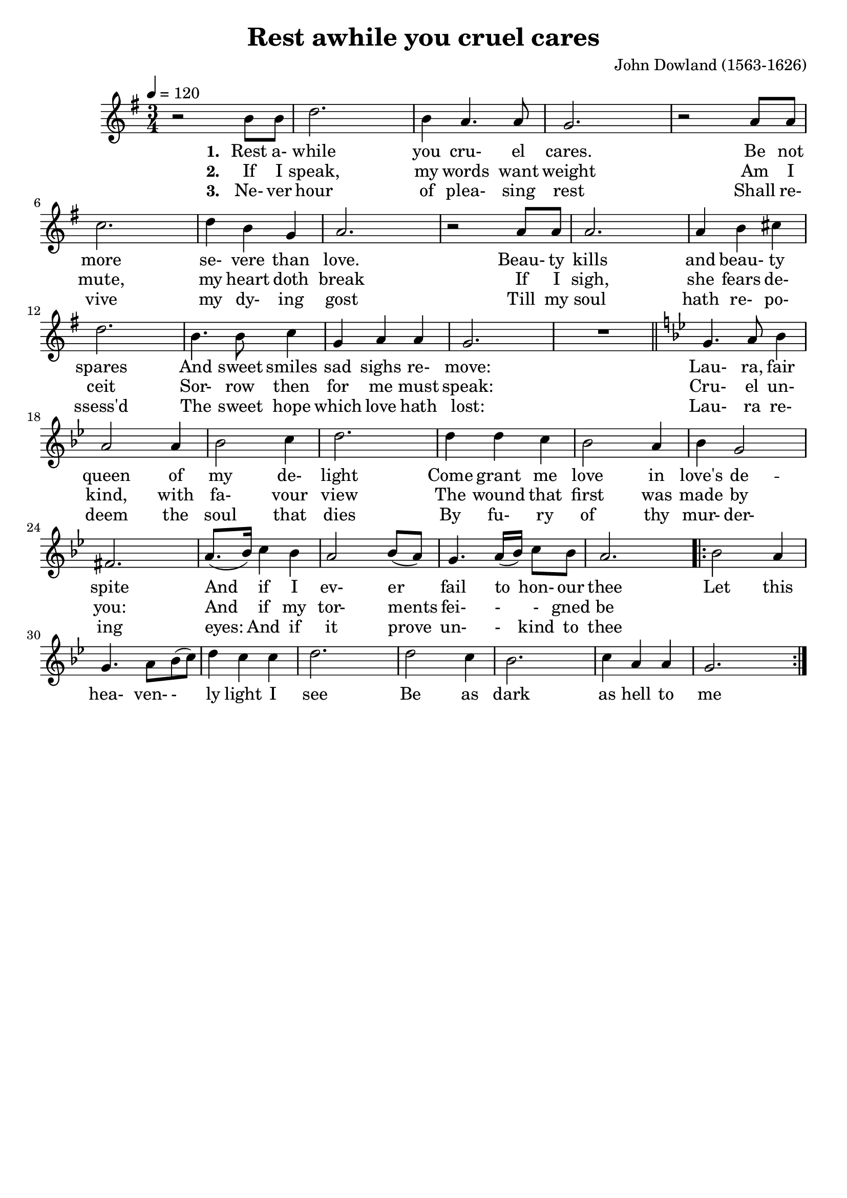 \version "2.19.82"
\language "deutsch"

FHornGlobal = {
%   \override Score.BarNumber.break-visibility = #all-visible
%   \override Score.BarNumber.break-visibility = #'#(#t #f #f)
%   \set Score.currentBarNumber = #1
  \transposition f
  \numericTimeSignature
}

HornMidi = {
    \set Staff.midiInstrument = #"french horn"
%     \set Staff.midiInstrument = #"brass section"
}

\header {
  title = "Rest awhile you cruel cares"
  composer = "John Dowland (1563-1626)"
  tagline = ""  % removed
}

\paper {
  #(set-paper-size "a4")
}

\layout {
  \context {
    \Score
%     \remove "Bar_number_engraver"
    proportionalNotationDuration = #(ly:make-moment 1/8)
    \override Beam.breakable = ##t
    \override Glissando.breakable = ##t
    \override TextSpanner.breakable = ##t
  }
}

HornStimme = \relative c' {
  \FHornGlobal
  \tempo 4=120
  \time 3/4
  \clef "treble"
  \key g \major
  r2 h'8 h |
  d2. |
  h4 a4. a8 |
  g2. |
  r2 a8 a |
  c2. |
  d4 h g |
  a2. |
  r2 a8 a |
  a2. |
  a4 h cis |
  d2. |
  h4. h8 c4 |
  g4 a a |
  g2. |
  R \bar "||"
  \key g \minor
  g4. a8 b4 |
  a2 a4 |
  b2 c4 |
  d2. |
  d4 d c |
  b2 a4 |
  b4 g2 |
  fis2. |
  a8.( b16 ) c4 b |
  a2 b8( a ) |
  g4. a16( b ) c8 b |
  a2. |

  \repeat volta 2 {
    b2 a4 |
    g4. a8 b( c ) |
    d4 c c |
    d2. |
    d2 c4 |
    b2. |
    c4 a a |
    g2. |
  }
}


LyricsOne = \lyricmode {
  \set stanza = #"1. "
  Rest a- while you cru- el cares.
  Be not more se- vere than love.
  Beau- ty kills and beau- ty spares
  And sweet smiles sad sighs re- move:
  Lau- ra, fair queen of my de- light
  Come grant me love in love's de -- spite
  And if I ev- er fail to_ hon- our thee
  Let this hea- ven- - ly light I see
  Be as dark as hell to me
}

LyricsTwo = \lyricmode {
  \set stanza = #"2. "
  If I speak, my words want weight
  Am I mute, my heart doth break
  If I sigh, she fears de- ceit
  Sor- row then for me must speak:
  Cru- el un- kind, with fa- vour view
  The wound that first was made by you:
  And if my tor- ments fei- - - gned be
}

LyricsThree = \lyricmode {
  \set stanza = #"3. "
  Ne- ver hour of plea- sing rest
  Shall re- vive my dy- ing gost
  Till my soul hath re- po- ssess'd
  The sweet hope which love hath lost:
  Lau- ra re- deem the soul that dies
  By fu- ry of thy mur- der- ing eyes:
  And if it prove un- - kind to thee
}


\score {
  <<
    \new Voice = "one" {
      \HornStimme
    }
    \new Lyrics \lyricsto "one" {
      \LyricsOne
    }
    \new Lyrics \lyricsto "one" {
      \LyricsTwo
    }
    \new Lyrics \lyricsto "one" {
      \LyricsThree
    }
%     \new Lyrics \lyricsto "one" {
%       \ZweiteStrophe
%     }
%     \new Lyrics \lyricsto "one" {
%       \DritteStrophe
%     }
  >>
  \layout {}
  \midi {
    \HornMidi
  }
}




